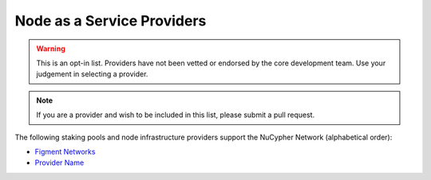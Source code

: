 .. _node-providers:

===========================
Node as a Service Providers
===========================

.. warning::
  This is an opt-in list.
  Providers have not been vetted or endorsed by the core development team.
  Use your judgement in selecting a provider.

.. note::
  If you are a provider and wish to be included in this list,
  please submit a pull request.

The following staking pools and node infrastructure providers support the NuCypher Network (alphabetical order):

* `Figment Networks <https://figment.network/>`_
* `Provider Name <https://example.com/>`_
